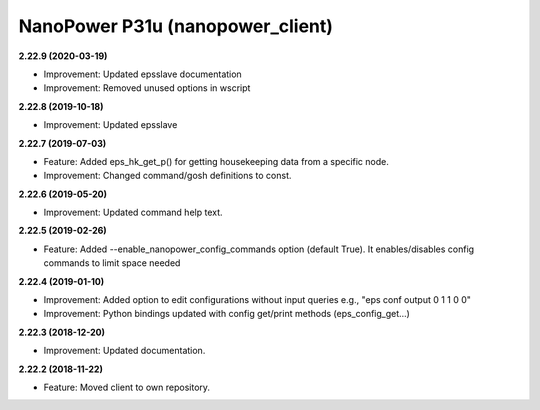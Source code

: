 NanoPower P31u (nanopower_client)
=================================

**2.22.9 (2020-03-19)**

- Improvement: Updated epsslave documentation
- Improvement: Removed unused options in wscript

**2.22.8 (2019-10-18)**

- Improvement: Updated epsslave

**2.22.7 (2019-07-03)**

- Feature: Added eps_hk_get_p() for getting housekeeping data from a specific node.
- Improvement: Changed command/gosh definitions to const.

**2.22.6 (2019-05-20)**

- Improvement: Updated command help text.

**2.22.5 (2019-02-26)**

- Feature: Added --enable_nanopower_config_commands option (default True). It enables/disables config commands to limit space needed 

**2.22.4 (2019-01-10)**

- Improvement: Added option to edit configurations without input queries e.g., "eps conf output 0 1 1 0 0"
- Improvement: Python bindings updated with config get/print methods (eps_config_get...)

**2.22.3 (2018-12-20)**

- Improvement: Updated documentation.

**2.22.2 (2018-11-22)**

- Feature: Moved client to own repository.
